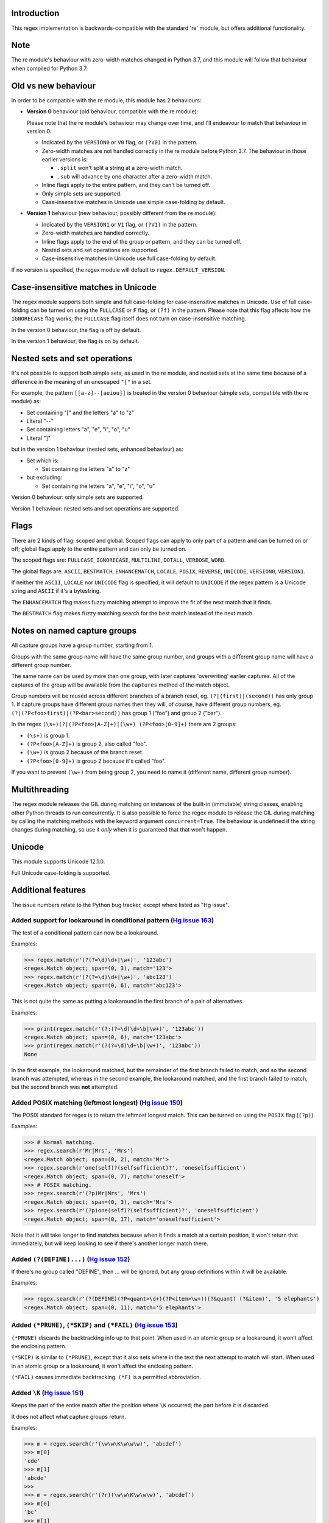 Introduction
------------

This regex implementation is backwards-compatible with the standard 're' module, but offers additional functionality.

Note
----

The re module's behaviour with zero-width matches changed in Python 3.7, and this module will follow that behaviour when compiled for Python 3.7.

Old vs new behaviour
--------------------

In order to be compatible with the re module, this module has 2 behaviours:

* **Version 0** behaviour (old behaviour, compatible with the re module):

  Please note that the re module's behaviour may change over time, and I'll endeavour to match that behaviour in version 0.

  * Indicated by the ``VERSION0`` or ``V0`` flag, or ``(?V0)`` in the pattern.

  * Zero-width matches are not handled correctly in the re module before Python 3.7. The behaviour in those earlier versions is:

    * ``.split`` won't split a string at a zero-width match.

    * ``.sub`` will advance by one character after a zero-width match.

  * Inline flags apply to the entire pattern, and they can't be turned off.

  * Only simple sets are supported.

  * Case-insensitive matches in Unicode use simple case-folding by default.

* **Version 1** behaviour (new behaviour, possibly different from the re module):

  * Indicated by the ``VERSION1`` or ``V1`` flag, or ``(?V1)`` in the pattern.

  * Zero-width matches are handled correctly.

  * Inline flags apply to the end of the group or pattern, and they can be turned off.

  * Nested sets and set operations are supported.

  * Case-insensitive matches in Unicode use full case-folding by default.

If no version is specified, the regex module will default to ``regex.DEFAULT_VERSION``.

Case-insensitive matches in Unicode
-----------------------------------

The regex module supports both simple and full case-folding for case-insensitive matches in Unicode. Use of full case-folding can be turned on using the ``FULLCASE`` or ``F`` flag, or ``(?f)`` in the pattern. Please note that this flag affects how the ``IGNORECASE`` flag works; the ``FULLCASE`` flag itself does not turn on case-insensitive matching.

In the version 0 behaviour, the flag is off by default.

In the version 1 behaviour, the flag is on by default.

Nested sets and set operations
------------------------------

It's not possible to support both simple sets, as used in the re module, and nested sets at the same time because of a difference in the meaning of an unescaped ``"["`` in a set.

For example, the pattern ``[[a-z]--[aeiou]]`` is treated in the version 0 behaviour (simple sets, compatible with the re module) as:

* Set containing "[" and the letters "a" to "z"

* Literal "--"

* Set containing letters "a", "e", "i", "o", "u"

* Literal "]"

but in the version 1 behaviour (nested sets, enhanced behaviour) as:

* Set which is:

  * Set containing the letters "a" to "z"

* but excluding:

  * Set containing the letters "a", "e", "i", "o", "u"

Version 0 behaviour: only simple sets are supported.

Version 1 behaviour: nested sets and set operations are supported.

Flags
-----

There are 2 kinds of flag: scoped and global. Scoped flags can apply to only part of a pattern and can be turned on or off; global flags apply to the entire pattern and can only be turned on.

The scoped flags are: ``FULLCASE``, ``IGNORECASE``, ``MULTILINE``, ``DOTALL``, ``VERBOSE``, ``WORD``.

The global flags are: ``ASCII``, ``BESTMATCH``, ``ENHANCEMATCH``, ``LOCALE``, ``POSIX``, ``REVERSE``, ``UNICODE``, ``VERSION0``, ``VERSION1``.

If neither the ``ASCII``, ``LOCALE`` nor ``UNICODE`` flag is specified, it will default to ``UNICODE`` if the regex pattern is a Unicode string and ``ASCII`` if it's a bytestring.

The ``ENHANCEMATCH`` flag makes fuzzy matching attempt to improve the fit of the next match that it finds.

The ``BESTMATCH`` flag makes fuzzy matching search for the best match instead of the next match.

Notes on named capture groups
-----------------------------

All capture groups have a group number, starting from 1.

Groups with the same group name will have the same group number, and groups with a different group name will have a different group number.

The same name can be used by more than one group, with later captures 'overwriting' earlier captures. All of the captures of the group will be available from the ``captures`` method of the match object.

Group numbers will be reused across different branches of a branch reset, eg. ``(?|(first)|(second))`` has only group 1. If capture groups have different group names then they will, of course, have different group numbers, eg. ``(?|(?P<foo>first)|(?P<bar>second))`` has group 1 ("foo") and group 2 ("bar").

In the regex ``(\s+)(?|(?P<foo>[A-Z]+)|(\w+) (?P<foo>[0-9]+)`` there are 2 groups:

* ``(\s+)`` is group 1.

* ``(?P<foo>[A-Z]+)`` is group 2, also called "foo".

* ``(\w+)`` is group 2 because of the branch reset.

* ``(?P<foo>[0-9]+)`` is group 2 because it's called "foo".

If you want to prevent ``(\w+)`` from being group 2, you need to name it (different name, different group number).

Multithreading
--------------

The regex module releases the GIL during matching on instances of the built-in (immutable) string classes, enabling other Python threads to run concurrently. It is also possible to force the regex module to release the GIL during matching by calling the matching methods with the keyword argument ``concurrent=True``. The behaviour is undefined if the string changes during matching, so use it *only* when it is guaranteed that that won't happen.

Unicode
-------

This module supports Unicode 12.1.0.

Full Unicode case-folding is supported.

Additional features
-------------------

The issue numbers relate to the Python bug tracker, except where listed as "Hg issue".

Added support for lookaround in conditional pattern (`Hg issue 163 <https://bitbucket.org/mrabarnett/mrab-regex/issues/163>`_)
^^^^^^^^^^^^^^^^^^^^^^^^^^^^^^^^^^^^^^^^^^^^^^^^^^^^^^^^^^^^^^^^^^^^^^^^^^^^^^^^^^^^^^^^^^^^^^^^^^^^^^^^^^^^^^^^^^^^^^^^^^^^^^

The test of a conditional pattern can now be a lookaround.

Examples:

.. sourcecode:: python

  >>> regex.match(r'(?(?=\d)\d+|\w+)', '123abc')
  <regex.Match object; span=(0, 3), match='123'>
  >>> regex.match(r'(?(?=\d)\d+|\w+)', 'abc123')
  <regex.Match object; span=(0, 6), match='abc123'>

This is not quite the same as putting a lookaround in the first branch of a pair of alternatives.

Examples:

.. sourcecode:: python

  >>> print(regex.match(r'(?:(?=\d)\d+\b|\w+)', '123abc'))
  <regex.Match object; span=(0, 6), match='123abc'>
  >>> print(regex.match(r'(?(?=\d)\d+\b|\w+)', '123abc'))
  None

In the first example, the lookaround matched, but the remainder of the first branch failed to match, and so the second branch was attempted, whereas in the second example, the lookaround matched, and the first branch failed to match, but the second branch was **not** attempted.

Added POSIX matching (leftmost longest) (`Hg issue 150 <https://bitbucket.org/mrabarnett/mrab-regex/issues/150>`_)
^^^^^^^^^^^^^^^^^^^^^^^^^^^^^^^^^^^^^^^^^^^^^^^^^^^^^^^^^^^^^^^^^^^^^^^^^^^^^^^^^^^^^^^^^^^^^^^^^^^^^^^^^^^^^^^^^^

The POSIX standard for regex is to return the leftmost longest match. This can be turned on using the ``POSIX`` flag (``(?p)``).

Examples:

.. sourcecode:: python

  >>> # Normal matching.
  >>> regex.search(r'Mr|Mrs', 'Mrs')
  <regex.Match object; span=(0, 2), match='Mr'>
  >>> regex.search(r'one(self)?(selfsufficient)?', 'oneselfsufficient')
  <regex.Match object; span=(0, 7), match='oneself'>
  >>> # POSIX matching.
  >>> regex.search(r'(?p)Mr|Mrs', 'Mrs')
  <regex.Match object; span=(0, 3), match='Mrs'>
  >>> regex.search(r'(?p)one(self)?(selfsufficient)?', 'oneselfsufficient')
  <regex.Match object; span=(0, 17), match='oneselfsufficient'>

Note that it will take longer to find matches because when it finds a match at a certain position, it won't return that immediately, but will keep looking to see if there's another longer match there.

Added ``(?(DEFINE)...)`` (`Hg issue 152 <https://bitbucket.org/mrabarnett/mrab-regex/issues/152>`_)
^^^^^^^^^^^^^^^^^^^^^^^^^^^^^^^^^^^^^^^^^^^^^^^^^^^^^^^^^^^^^^^^^^^^^^^^^^^^^^^^^^^^^^^^^^^^^^^^^^^

If there's no group called "DEFINE", then ... will be ignored, but any group definitions within it will be available.

Examples:

.. sourcecode:: python

  >>> regex.search(r'(?(DEFINE)(?P<quant>\d+)(?P<item>\w+))(?&quant) (?&item)', '5 elephants')
  <regex.Match object; span=(0, 11), match='5 elephants'>

Added ``(*PRUNE)``, ``(*SKIP)`` and ``(*FAIL)`` (`Hg issue 153 <https://bitbucket.org/mrabarnett/mrab-regex/issues/153>`_)
^^^^^^^^^^^^^^^^^^^^^^^^^^^^^^^^^^^^^^^^^^^^^^^^^^^^^^^^^^^^^^^^^^^^^^^^^^^^^^^^^^^^^^^^^^^^^^^^^^^^^^^^^^^^^^^^^^^^^^^^^^

``(*PRUNE)`` discards the backtracking info up to that point. When used in an atomic group or a lookaround, it won't affect the enclosing pattern.

``(*SKIP)`` is similar to ``(*PRUNE)``, except that it also sets where in the text the next attempt to match will start. When used in an atomic group or a lookaround, it won't affect the enclosing pattern.

``(*FAIL)`` causes immediate backtracking. ``(*F)`` is a permitted abbreviation.

Added ``\K`` (`Hg issue 151 <https://bitbucket.org/mrabarnett/mrab-regex/issues/151>`_)
^^^^^^^^^^^^^^^^^^^^^^^^^^^^^^^^^^^^^^^^^^^^^^^^^^^^^^^^^^^^^^^^^^^^^^^^^^^^^^^^^^^^^^^

Keeps the part of the entire match after the position where ``\K`` occurred; the part before it is discarded.

It does not affect what capture groups return.

Examples:

.. sourcecode:: python

  >>> m = regex.search(r'(\w\w\K\w\w\w)', 'abcdef')
  >>> m[0]
  'cde'
  >>> m[1]
  'abcde'
  >>>
  >>> m = regex.search(r'(?r)(\w\w\K\w\w\w)', 'abcdef')
  >>> m[0]
  'bc'
  >>> m[1]
  'bcdef'

Added capture subscripting for ``expandf`` and ``subf``/``subfn`` (`Hg issue 133 <https://bitbucket.org/mrabarnett/mrab-regex/issues/133>`_)
^^^^^^^^^^^^^^^^^^^^^^^^^^^^^^^^^^^^^^^^^^^^^^^^^^^^^^^^^^^^^^^^^^^^^^^^^^^^^^^^^^^^^^^^^^^^^^^^^^^^^^^^^^^^^^^^^^^^^^^^^^^^^^^^^^^^^^^^^^^^

You can now use subscripting to get the captures of a repeated capture group.

Examples:

.. sourcecode:: python

  >>> m = regex.match(r"(\w)+", "abc")
  >>> m.expandf("{1}")
  'c'
  >>> m.expandf("{1[0]} {1[1]} {1[2]}")
  'a b c'
  >>> m.expandf("{1[-1]} {1[-2]} {1[-3]}")
  'c b a'
  >>>
  >>> m = regex.match(r"(?P<letter>\w)+", "abc")
  >>> m.expandf("{letter}")
  'c'
  >>> m.expandf("{letter[0]} {letter[1]} {letter[2]}")
  'a b c'
  >>> m.expandf("{letter[-1]} {letter[-2]} {letter[-3]}")
  'c b a'

Added support for referring to a group by number using ``(?P=...)``.
^^^^^^^^^^^^^^^^^^^^^^^^^^^^^^^^^^^^^^^^^^^^^^^^^^^^^^^^^^^^^^^^^^^^

This is in addition to the existing ``\g<...>``.

Fixed the handling of locale-sensitive regexes.
^^^^^^^^^^^^^^^^^^^^^^^^^^^^^^^^^^^^^^^^^^^^^^^

The ``LOCALE`` flag is intended for legacy code and has limited support. You're still recommended to use Unicode instead.

Added partial matches (`Hg issue 102 <https://bitbucket.org/mrabarnett/mrab-regex/issues/102>`_)
^^^^^^^^^^^^^^^^^^^^^^^^^^^^^^^^^^^^^^^^^^^^^^^^^^^^^^^^^^^^^^^^^^^^^^^^^^^^^^^^^^^^^^^^^^^^^^^^

A partial match is one that matches up to the end of string, but that string has been truncated and you want to know whether a complete match could be possible if the string had not been truncated.

Partial matches are supported by ``match``, ``search``, ``fullmatch`` and ``finditer`` with the ``partial`` keyword argument.

Match objects have a ``partial`` attribute, which is ``True`` if it's a partial match.

For example, if you wanted a user to enter a 4-digit number and check it character by character as it was being entered:

.. sourcecode:: python

  >>> pattern = regex.compile(r'\d{4}')

  >>> # Initially, nothing has been entered:
  >>> print(pattern.fullmatch('', partial=True))
  <regex.Match object; span=(0, 0), match='', partial=True>

  >>> # An empty string is OK, but it's only a partial match.
  >>> # The user enters a letter:
  >>> print(pattern.fullmatch('a', partial=True))
  None
  >>> # It'll never match.

  >>> # The user deletes that and enters a digit:
  >>> print(pattern.fullmatch('1', partial=True))
  <regex.Match object; span=(0, 1), match='1', partial=True>
  >>> # It matches this far, but it's only a partial match.

  >>> # The user enters 2 more digits:
  >>> print(pattern.fullmatch('123', partial=True))
  <regex.Match object; span=(0, 3), match='123', partial=True>
  >>> # It matches this far, but it's only a partial match.

  >>> # The user enters another digit:
  >>> print(pattern.fullmatch('1234', partial=True))
  <regex.Match object; span=(0, 4), match='1234'>
  >>> # It's a complete match.

  >>> # If the user enters another digit:
  >>> print(pattern.fullmatch('12345', partial=True))
  None
  >>> # It's no longer a match.

  >>> # This is a partial match:
  >>> pattern.match('123', partial=True).partial
  True

  >>> # This is a complete match:
  >>> pattern.match('1233', partial=True).partial
  False

``*`` operator not working correctly with sub() (`Hg issue 106 <https://bitbucket.org/mrabarnett/mrab-regex/issues/106>`_)
^^^^^^^^^^^^^^^^^^^^^^^^^^^^^^^^^^^^^^^^^^^^^^^^^^^^^^^^^^^^^^^^^^^^^^^^^^^^^^^^^^^^^^^^^^^^^^^^^^^^^^^^^^^^^^^^^^^^^^^^^^

Sometimes it's not clear how zero-width matches should be handled. For example, should ``.*`` match 0 characters directly after matching >0 characters?

Examples:

.. sourcecode:: python

  # Python 3.7 and later
  >>> regex.sub('.*', 'x', 'test')
  'xx'
  >>> regex.sub('.*?', '|', 'test')
  '|||||||||'

  # Python 3.6 and earlier
  >>> regex.sub('(?V0).*', 'x', 'test')
  'x'
  >>> regex.sub('(?V1).*', 'x', 'test')
  'xx'
  >>> regex.sub('(?V0).*?', '|', 'test')
  '|t|e|s|t|'
  >>> regex.sub('(?V1).*?', '|', 'test')
  '|||||||||'

Added ``capturesdict`` (`Hg issue 86 <https://bitbucket.org/mrabarnett/mrab-regex/issues/86>`_)
^^^^^^^^^^^^^^^^^^^^^^^^^^^^^^^^^^^^^^^^^^^^^^^^^^^^^^^^^^^^^^^^^^^^^^^^^^^^^^^^^^^^^^^^^^^^^^^

``capturesdict`` is a combination of ``groupdict`` and ``captures``:

``groupdict`` returns a dict of the named groups and the last capture of those groups.

``captures`` returns a list of all the captures of a group

``capturesdict`` returns a dict of the named groups and lists of all the captures of those groups.

Examples:

.. sourcecode:: python

  >>> m = regex.match(r"(?:(?P<word>\w+) (?P<digits>\d+)\n)+", "one 1\ntwo 2\nthree 3\n")
  >>> m.groupdict()
  {'word': 'three', 'digits': '3'}
  >>> m.captures("word")
  ['one', 'two', 'three']
  >>> m.captures("digits")
  ['1', '2', '3']
  >>> m.capturesdict()
  {'word': ['one', 'two', 'three'], 'digits': ['1', '2', '3']}

Allow duplicate names of groups (`Hg issue 87 <https://bitbucket.org/mrabarnett/mrab-regex/issues/87>`_)
^^^^^^^^^^^^^^^^^^^^^^^^^^^^^^^^^^^^^^^^^^^^^^^^^^^^^^^^^^^^^^^^^^^^^^^^^^^^^^^^^^^^^^^^^^^^^^^^^^^^^^^^

Group names can now be duplicated.

Examples:

.. sourcecode:: python

  >>> # With optional groups:
  >>>
  >>> # Both groups capture, the second capture 'overwriting' the first.
  >>> m = regex.match(r"(?P<item>\w+)? or (?P<item>\w+)?", "first or second")
  >>> m.group("item")
  'second'
  >>> m.captures("item")
  ['first', 'second']
  >>> # Only the second group captures.
  >>> m = regex.match(r"(?P<item>\w+)? or (?P<item>\w+)?", " or second")
  >>> m.group("item")
  'second'
  >>> m.captures("item")
  ['second']
  >>> # Only the first group captures.
  >>> m = regex.match(r"(?P<item>\w+)? or (?P<item>\w+)?", "first or ")
  >>> m.group("item")
  'first'
  >>> m.captures("item")
  ['first']
  >>>
  >>> # With mandatory groups:
  >>>
  >>> # Both groups capture, the second capture 'overwriting' the first.
  >>> m = regex.match(r"(?P<item>\w*) or (?P<item>\w*)?", "first or second")
  >>> m.group("item")
  'second'
  >>> m.captures("item")
  ['first', 'second']
  >>> # Again, both groups capture, the second capture 'overwriting' the first.
  >>> m = regex.match(r"(?P<item>\w*) or (?P<item>\w*)", " or second")
  >>> m.group("item")
  'second'
  >>> m.captures("item")
  ['', 'second']
  >>> # And yet again, both groups capture, the second capture 'overwriting' the first.
  >>> m = regex.match(r"(?P<item>\w*) or (?P<item>\w*)", "first or ")
  >>> m.group("item")
  ''
  >>> m.captures("item")
  ['first', '']

Added ``fullmatch`` (`issue #16203 <https://bugs.python.org/issue16203>`_)
^^^^^^^^^^^^^^^^^^^^^^^^^^^^^^^^^^^^^^^^^^^^^^^^^^^^^^^^^^^^^^^^^^^^^^^^^^

``fullmatch`` behaves like ``match``, except that it must match all of the string.

Examples:

.. sourcecode:: python

  >>> print(regex.fullmatch(r"abc", "abc").span())
  (0, 3)
  >>> print(regex.fullmatch(r"abc", "abcx"))
  None
  >>> print(regex.fullmatch(r"abc", "abcx", endpos=3).span())
  (0, 3)
  >>> print(regex.fullmatch(r"abc", "xabcy", pos=1, endpos=4).span())
  (1, 4)
  >>>
  >>> regex.match(r"a.*?", "abcd").group(0)
  'a'
  >>> regex.fullmatch(r"a.*?", "abcd").group(0)
  'abcd'

Added ``subf`` and ``subfn``
^^^^^^^^^^^^^^^^^^^^^^^^^^^^

``subf`` and ``subfn`` are alternatives to ``sub`` and ``subn`` respectively. When passed a replacement string, they treat it as a format string.

Examples:

.. sourcecode:: python

  >>> regex.subf(r"(\w+) (\w+)", "{0} => {2} {1}", "foo bar")
  'foo bar => bar foo'
  >>> regex.subf(r"(?P<word1>\w+) (?P<word2>\w+)", "{word2} {word1}", "foo bar")
  'bar foo'

Added ``expandf`` to match object
^^^^^^^^^^^^^^^^^^^^^^^^^^^^^^^^^

``expandf`` is an alternative to ``expand``. When passed a replacement string, it treats it as a format string.

Examples:

.. sourcecode:: python

  >>> m = regex.match(r"(\w+) (\w+)", "foo bar")
  >>> m.expandf("{0} => {2} {1}")
  'foo bar => bar foo'
  >>>
  >>> m = regex.match(r"(?P<word1>\w+) (?P<word2>\w+)", "foo bar")
  >>> m.expandf("{word2} {word1}")
  'bar foo'

Detach searched string
^^^^^^^^^^^^^^^^^^^^^^

A match object contains a reference to the string that was searched, via its ``string`` attribute. The ``detach_string`` method will 'detach' that string, making it available for garbage collection, which might save valuable memory if that string is very large.

Example:

.. sourcecode:: python

  >>> m = regex.search(r"\w+", "Hello world")
  >>> print(m.group())
  Hello
  >>> print(m.string)
  Hello world
  >>> m.detach_string()
  >>> print(m.group())
  Hello
  >>> print(m.string)
  None

Recursive patterns (`Hg issue 27 <https://bitbucket.org/mrabarnett/mrab-regex/issues/27>`_)
^^^^^^^^^^^^^^^^^^^^^^^^^^^^^^^^^^^^^^^^^^^^^^^^^^^^^^^^^^^^^^^^^^^^^^^^^^^^^^^^^^^^^^^^^^^

Recursive and repeated patterns are supported.

``(?R)`` or ``(?0)`` tries to match the entire regex recursively. ``(?1)``, ``(?2)``, etc, try to match the relevant capture group.

``(?&name)`` tries to match the named capture group.

Examples:

.. sourcecode:: python

  >>> regex.match(r"(Tarzan|Jane) loves (?1)", "Tarzan loves Jane").groups()
  ('Tarzan',)
  >>> regex.match(r"(Tarzan|Jane) loves (?1)", "Jane loves Tarzan").groups()
  ('Jane',)

  >>> m = regex.search(r"(\w)(?:(?R)|(\w?))\1", "kayak")
  >>> m.group(0, 1, 2)
  ('kayak', 'k', None)

The first two examples show how the subpattern within the capture group is reused, but is _not_ itself a capture group. In other words, ``"(Tarzan|Jane) loves (?1)"`` is equivalent to ``"(Tarzan|Jane) loves (?:Tarzan|Jane)"``.

It's possible to backtrack into a recursed or repeated group.

You can't call a group if there is more than one group with that group name or group number (``"ambiguous group reference"``).

The alternative forms ``(?P>name)`` and ``(?P&name)`` are also supported.

Full Unicode case-folding is supported.
^^^^^^^^^^^^^^^^^^^^^^^^^^^^^^^^^^^^^^^

In version 1 behaviour, the regex module uses full case-folding when performing case-insensitive matches in Unicode.

Examples (in Python 3):

.. sourcecode:: python

  >>> regex.match(r"(?iV1)strasse", "stra\N{LATIN SMALL LETTER SHARP S}e").span()
  (0, 6)
  >>> regex.match(r"(?iV1)stra\N{LATIN SMALL LETTER SHARP S}e", "STRASSE").span()
  (0, 7)

In version 0 behaviour, it uses simple case-folding for backward compatibility with the re module.

Approximate "fuzzy" matching (`Hg issue 12 <https://bitbucket.org/mrabarnett/mrab-regex/issues/12>`_, `Hg issue 41 <https://bitbucket.org/mrabarnett/mrab-regex/issues/41>`_, `Hg issue 109 <https://bitbucket.org/mrabarnett/mrab-regex/issues/109>`_)
^^^^^^^^^^^^^^^^^^^^^^^^^^^^^^^^^^^^^^^^^^^^^^^^^^^^^^^^^^^^^^^^^^^^^^^^^^^^^^^^^^^^^^^^^^^^^^^^^^^^^^^^^^^^^^^^^^^^^^^^^^^^^^^^^^^^^^^^^^^^^^^^^^^^^^^^^^^^^^^^^^^^^^^^^^^^^^^^^^^^^^^^^^^^^^^^^^^^^^^^^^^^^^^^^^^^^^^^^^^^^^^^^^^^^^^^^^^^^^^^^^^^^^^

Regex usually attempts an exact match, but sometimes an approximate, or "fuzzy", match is needed, for those cases where the text being searched may contain errors in the form of inserted, deleted or substituted characters.

A fuzzy regex specifies which types of errors are permitted, and, optionally, either the minimum and maximum or only the maximum permitted number of each type. (You cannot specify only a minimum.)

The 3 types of error are:

* Insertion, indicated by "i"

* Deletion, indicated by "d"

* Substitution, indicated by "s"

In addition, "e" indicates any type of error.

The fuzziness of a regex item is specified between "{" and "}" after the item.

Examples:

* ``foo`` match "foo" exactly

* ``(?:foo){i}`` match "foo", permitting insertions

* ``(?:foo){d}`` match "foo", permitting deletions

* ``(?:foo){s}`` match "foo", permitting substitutions

* ``(?:foo){i,s}`` match "foo", permitting insertions and substitutions

* ``(?:foo){e}`` match "foo", permitting errors

If a certain type of error is specified, then any type not specified will **not** be permitted.

In the following examples I'll omit the item and write only the fuzziness:

* ``{d<=3}`` permit at most 3 deletions, but no other types

* ``{i<=1,s<=2}`` permit at most 1 insertion and at most 2 substitutions, but no deletions

* ``{1<=e<=3}`` permit at least 1 and at most 3 errors

* ``{i<=2,d<=2,e<=3}`` permit at most 2 insertions, at most 2 deletions, at most 3 errors in total, but no substitutions

It's also possible to state the costs of each type of error and the maximum permitted total cost.

Examples:

* ``{2i+2d+1s<=4}`` each insertion costs 2, each deletion costs 2, each substitution costs 1, the total cost must not exceed 4

* ``{i<=1,d<=1,s<=1,2i+2d+1s<=4}`` at most 1 insertion, at most 1 deletion, at most 1 substitution; each insertion costs 2, each deletion costs 2, each substitution costs 1, the total cost must not exceed 4

You can also use "<" instead of "<=" if you want an exclusive minimum or maximum.

You can add a test to perform on a character that's substituted or inserted.

Examples:

* ``{s<=2:[a-z]}`` at most 2 substitutions, which must be in the character set ``[a-z]``.

* ``{s<=2,i<=3:\d}`` at most 2 substitutions, at most 3 insertions, which must be digits.

By default, fuzzy matching searches for the first match that meets the given constraints. The ``ENHANCEMATCH`` flag will cause it to attempt to improve the fit (i.e. reduce the number of errors) of the match that it has found.

The ``BESTMATCH`` flag will make it search for the best match instead.

Further examples to note:

* ``regex.search("(dog){e}", "cat and dog")[1]`` returns ``"cat"`` because that matches ``"dog"`` with 3 errors (an unlimited number of errors is permitted).

* ``regex.search("(dog){e<=1}", "cat and dog")[1]`` returns ``" dog"`` (with a leading space) because that matches ``"dog"`` with 1 error, which is within the limit.

* ``regex.search("(?e)(dog){e<=1}", "cat and dog")[1]`` returns ``"dog"`` (without a leading space) because the fuzzy search matches ``" dog"`` with 1 error, which is within the limit, and the ``(?e)`` then it attempts a better fit.

In the first two examples there are perfect matches later in the string, but in neither case is it the first possible match.

The match object has an attribute ``fuzzy_counts`` which gives the total number of substitutions, insertions and deletions.

.. sourcecode:: python

  >>> # A 'raw' fuzzy match:
  >>> regex.fullmatch(r"(?:cats|cat){e<=1}", "cat").fuzzy_counts
  (0, 0, 1)
  >>> # 0 substitutions, 0 insertions, 1 deletion.

  >>> # A better match might be possible if the ENHANCEMATCH flag used:
  >>> regex.fullmatch(r"(?e)(?:cats|cat){e<=1}", "cat").fuzzy_counts
  (0, 0, 0)
  >>> # 0 substitutions, 0 insertions, 0 deletions.

The match object also has an attribute ``fuzzy_changes`` which gives a tuple of the positions of the substitutions, insertions and deletions.

.. sourcecode:: python

  >>> m = regex.search('(fuu){i<=2,d<=2,e<=5}', 'anaconda foo bar')
  >>> m
  <regex.Match object; span=(7, 10), match='a f', fuzzy_counts=(0, 2, 2)>
  >>> m.fuzzy_changes
  ([], [7, 8], [10, 11])

What this means is that if the matched part of the string had been:

.. sourcecode:: python

  'anacondfuuoo bar'

it would've been an exact match.

However, there were insertions at positions 7 and 8:

.. sourcecode:: python

  'anaconda fuuoo bar'
          ^^

and deletions at positions 10 and 11:

.. sourcecode:: python

  'anaconda f~~oo bar'
             ^^

So the actual string was:

.. sourcecode:: python

  'anaconda foo bar'

Named lists (`Hg issue 11 <https://bitbucket.org/mrabarnett/mrab-regex/issues/11>`_)
^^^^^^^^^^^^^^^^^^^^^^^^^^^^^^^^^^^^^^^^^^^^^^^^^^^^^^^^^^^^^^^^^^^^^^^^^^^^^^^^^^^^

``\L<name>``

There are occasions where you may want to include a list (actually, a set) of options in a regex.

One way is to build the pattern like this:

.. sourcecode:: python

  >>> p = regex.compile(r"first|second|third|fourth|fifth")

but if the list is large, parsing the resulting regex can take considerable time, and care must also be taken that the strings are properly escaped and properly ordered, for example, "cats" before "cat".

The new alternative is to use a named list:

.. sourcecode:: python

  >>> option_set = ["first", "second", "third", "fourth", "fifth"]
  >>> p = regex.compile(r"\L<options>", options=option_set)

The order of the items is irrelevant, they are treated as a set. The named lists are available as the ``.named_lists`` attribute of the pattern object :

.. sourcecode:: python

  >>> print(p.named_lists)
  # Python 3
  {'options': frozenset({'fifth', 'first', 'fourth', 'second', 'third'})}
  # Python 2
  {'options': frozenset(['fifth', 'fourth', 'second', 'third', 'first'])}

Start and end of word
^^^^^^^^^^^^^^^^^^^^^

``\m`` matches at the start of a word.

``\M`` matches at the end of a word.

Compare with ``\b``, which matches at the start or end of a word.

Unicode line separators
^^^^^^^^^^^^^^^^^^^^^^^

Normally the only line separator is ``\n`` (``\x0A``), but if the ``WORD`` flag is turned on then the line separators are ``\x0D\x0A``, ``\x0A``, ``\x0B``, ``\x0C`` and ``\x0D``, plus ``\x85``, ``\u2028`` and ``\u2029`` when working with Unicode.

This affects the regex dot ``"."``, which, with the ``DOTALL`` flag turned off, matches any character except a line separator. It also affects the line anchors ``^`` and ``$`` (in multiline mode).

Set operators
^^^^^^^^^^^^^

**Version 1 behaviour only**

Set operators have been added, and a set ``[...]`` can include nested sets.

The operators, in order of increasing precedence, are:

* ``||`` for union ("x||y" means "x or y")

* ``~~`` (double tilde) for symmetric difference ("x~~y" means "x or y, but not both")

* ``&&`` for intersection ("x&&y" means "x and y")

* ``--`` (double dash) for difference ("x--y" means "x but not y")

Implicit union, ie, simple juxtaposition like in ``[ab]``, has the highest precedence. Thus, ``[ab&&cd]`` is the same as ``[[a||b]&&[c||d]]``.

Examples:

* ``[ab]`` # Set containing 'a' and 'b'

* ``[a-z]`` # Set containing 'a' .. 'z'

* ``[[a-z]--[qw]]`` # Set containing 'a' .. 'z', but not 'q' or 'w'

* ``[a-z--qw]`` # Same as above

* ``[\p{L}--QW]`` # Set containing all letters except 'Q' and 'W'

* ``[\p{N}--[0-9]]`` # Set containing all numbers except '0' .. '9'

* ``[\p{ASCII}&&\p{Letter}]`` # Set containing all characters which are ASCII and letter

regex.escape (`issue #2650 <https://bugs.python.org/issue2650>`_)
^^^^^^^^^^^^^^^^^^^^^^^^^^^^^^^^^^^^^^^^^^^^^^^^^^^^^^^^^^^^^^^^^

regex.escape has an additional keyword parameter ``special_only``. When True, only 'special' regex characters, such as '?', are escaped.

Examples:

.. sourcecode:: python

  >>> regex.escape("foo!?", special_only=False)
  'foo\\!\\?'
  >>> regex.escape("foo!?", special_only=True)
  'foo!\\?'

regex.escape (`Hg issue 249 <https://bitbucket.org/mrabarnett/mrab-regex/issues/249>`_)
^^^^^^^^^^^^^^^^^^^^^^^^^^^^^^^^^^^^^^^^^^^^^^^^^^^^^^^^^^^^^^^^^^^^^^^^^^^^^^^^^^^^^^^

regex.escape has an additional keyword parameter ``literal_spaces``. When True, spaces are not escaped.

Examples:

.. sourcecode:: python

  >>> regex.escape("foo bar!?", literal_spaces=False)
  'foo\\ bar!\\?'
  >>> regex.escape("foo bar!?", literal_spaces=True)
  'foo bar!\\?'

Repeated captures (`issue #7132 <https://bugs.python.org/issue7132>`_)
^^^^^^^^^^^^^^^^^^^^^^^^^^^^^^^^^^^^^^^^^^^^^^^^^^^^^^^^^^^^^^^^^^^^^^

A match object has additional methods which return information on all the successful matches of a repeated capture group. These methods are:

* ``matchobject.captures([group1, ...])``

  * Returns a list of the strings matched in a group or groups. Compare with ``matchobject.group([group1, ...])``.

* ``matchobject.starts([group])``

  * Returns a list of the start positions. Compare with ``matchobject.start([group])``.

* ``matchobject.ends([group])``

  * Returns a list of the end positions. Compare with ``matchobject.end([group])``.

* ``matchobject.spans([group])``

  * Returns a list of the spans. Compare with ``matchobject.span([group])``.

Examples:

.. sourcecode:: python

  >>> m = regex.search(r"(\w{3})+", "123456789")
  >>> m.group(1)
  '789'
  >>> m.captures(1)
  ['123', '456', '789']
  >>> m.start(1)
  6
  >>> m.starts(1)
  [0, 3, 6]
  >>> m.end(1)
  9
  >>> m.ends(1)
  [3, 6, 9]
  >>> m.span(1)
  (6, 9)
  >>> m.spans(1)
  [(0, 3), (3, 6), (6, 9)]

Atomic grouping (`issue #433030 <https://bugs.python.org/issue433030>`_)
^^^^^^^^^^^^^^^^^^^^^^^^^^^^^^^^^^^^^^^^^^^^^^^^^^^^^^^^^^^^^^^^^^^^^^^^

``(?>...)``

If the following pattern subsequently fails, then the subpattern as a whole will fail.

Possessive quantifiers.
^^^^^^^^^^^^^^^^^^^^^^^

``(?:...)?+`` ; ``(?:...)*+`` ; ``(?:...)++`` ; ``(?:...){min,max}+``

The subpattern is matched up to 'max' times. If the following pattern subsequently fails, then all of the repeated subpatterns will fail as a whole. For example, ``(?:...)++`` is equivalent to ``(?>(?:...)+)``.

Scoped flags (`issue #433028 <https://bugs.python.org/issue433028>`_)
^^^^^^^^^^^^^^^^^^^^^^^^^^^^^^^^^^^^^^^^^^^^^^^^^^^^^^^^^^^^^^^^^^^^^

``(?flags-flags:...)``

The flags will apply only to the subpattern. Flags can be turned on or off.

Definition of 'word' character (`issue #1693050 <https://bugs.python.org/issue1693050>`_)
^^^^^^^^^^^^^^^^^^^^^^^^^^^^^^^^^^^^^^^^^^^^^^^^^^^^^^^^^^^^^^^^^^^^^^^^^^^^^^^^^^^^^^^^^

The definition of a 'word' character has been expanded for Unicode. It now conforms to the Unicode specification at ``http://www.unicode.org/reports/tr29/``.

Variable-length lookbehind
^^^^^^^^^^^^^^^^^^^^^^^^^^

A lookbehind can match a variable-length string.

Flags argument for regex.split, regex.sub and regex.subn (`issue #3482 <https://bugs.python.org/issue3482>`_)
^^^^^^^^^^^^^^^^^^^^^^^^^^^^^^^^^^^^^^^^^^^^^^^^^^^^^^^^^^^^^^^^^^^^^^^^^^^^^^^^^^^^^^^^^^^^^^^^^^^^^^^^^^^^^

``regex.split``, ``regex.sub`` and ``regex.subn`` support a 'flags' argument.

Pos and endpos arguments for regex.sub and regex.subn
^^^^^^^^^^^^^^^^^^^^^^^^^^^^^^^^^^^^^^^^^^^^^^^^^^^^^

``regex.sub`` and ``regex.subn`` support 'pos' and 'endpos' arguments.

'Overlapped' argument for regex.findall and regex.finditer
^^^^^^^^^^^^^^^^^^^^^^^^^^^^^^^^^^^^^^^^^^^^^^^^^^^^^^^^^^

``regex.findall`` and ``regex.finditer`` support an 'overlapped' flag which permits overlapped matches.

Splititer
^^^^^^^^^

``regex.splititer`` has been added. It's a generator equivalent of ``regex.split``.

Subscripting for groups
^^^^^^^^^^^^^^^^^^^^^^^

A match object accepts access to the captured groups via subscripting and slicing:

.. sourcecode:: python

  >>> m = regex.search(r"(?P<before>.*?)(?P<num>\d+)(?P<after>.*)", "pqr123stu")
  >>> print(m["before"])
  pqr
  >>> print(len(m))
  4
  >>> print(m[:])
  ('pqr123stu', 'pqr', '123', 'stu')

Named groups
^^^^^^^^^^^^

Groups can be named with ``(?<name>...)`` as well as the current ``(?P<name>...)``.

Group references
^^^^^^^^^^^^^^^^

Groups can be referenced within a pattern with ``\g<name>``. This also allows there to be more than 99 groups.

Named characters
^^^^^^^^^^^^^^^^

``\N{name}``

Named characters are supported. (Note: only those known by Python's Unicode database are supported.)

Unicode codepoint properties, including scripts and blocks
^^^^^^^^^^^^^^^^^^^^^^^^^^^^^^^^^^^^^^^^^^^^^^^^^^^^^^^^^^

``\p{property=value}``; ``\P{property=value}``; ``\p{value}`` ; ``\P{value}``

Many Unicode properties are supported, including blocks and scripts. ``\p{property=value}`` or ``\p{property:value}`` matches a character whose property ``property`` has value ``value``. The inverse of ``\p{property=value}`` is ``\P{property=value}`` or ``\p{^property=value}``.

If the short form ``\p{value}`` is used, the properties are checked in the order: ``General_Category``, ``Script``, ``Block``, binary property:

* ``Latin``, the 'Latin' script (``Script=Latin``).

* ``BasicLatin``, the 'BasicLatin' block (``Block=BasicLatin``).

* ``Alphabetic``, the 'Alphabetic' binary property (``Alphabetic=Yes``).

A short form starting with ``Is`` indicates a script or binary property:

* ``IsLatin``, the 'Latin' script (``Script=Latin``).

* ``IsAlphabetic``, the 'Alphabetic' binary property (``Alphabetic=Yes``).

A short form starting with ``In`` indicates a block property:

* ``InBasicLatin``, the 'BasicLatin' block (``Block=BasicLatin``).

POSIX character classes
^^^^^^^^^^^^^^^^^^^^^^^

``[[:alpha:]]``; ``[[:^alpha:]]``

POSIX character classes are supported. These are normally treated as an alternative form of ``\p{...}``.

The exceptions are ``alnum``, ``digit``, ``punct`` and ``xdigit``, whose definitions are different from those of Unicode.

``[[:alnum:]]`` is equivalent to ``\p{posix_alnum}``.

``[[:digit:]]`` is equivalent to ``\p{posix_digit}``.

``[[:punct:]]`` is equivalent to ``\p{posix_punct}``.

``[[:xdigit:]]`` is equivalent to ``\p{posix_xdigit}``.

Search anchor
^^^^^^^^^^^^^

``\G``

A search anchor has been added. It matches at the position where each search started/continued and can be used for contiguous matches or in negative variable-length lookbehinds to limit how far back the lookbehind goes:

.. sourcecode:: python

  >>> regex.findall(r"\w{2}", "abcd ef")
  ['ab', 'cd', 'ef']
  >>> regex.findall(r"\G\w{2}", "abcd ef")
  ['ab', 'cd']

* The search starts at position 0 and matches 2 letters 'ab'.

* The search continues at position 2 and matches 2 letters 'cd'.

* The search continues at position 4 and fails to match any letters.

* The anchor stops the search start position from being advanced, so there are no more results.

Reverse searching
^^^^^^^^^^^^^^^^^

Searches can now work backwards:

.. sourcecode:: python

  >>> regex.findall(r".", "abc")
  ['a', 'b', 'c']
  >>> regex.findall(r"(?r).", "abc")
  ['c', 'b', 'a']

Note: the result of a reverse search is not necessarily the reverse of a forward search:

.. sourcecode:: python

  >>> regex.findall(r"..", "abcde")
  ['ab', 'cd']
  >>> regex.findall(r"(?r)..", "abcde")
  ['de', 'bc']

Matching a single grapheme
^^^^^^^^^^^^^^^^^^^^^^^^^^

``\X``

The grapheme matcher is supported. It now conforms to the Unicode specification at ``http://www.unicode.org/reports/tr29/``.

Branch reset
^^^^^^^^^^^^

``(?|...|...)``

Capture group numbers will be reused across the alternatives, but groups with different names will have different group numbers.

Examples:

.. sourcecode:: python

  >>> regex.match(r"(?|(first)|(second))", "first").groups()
  ('first',)
  >>> regex.match(r"(?|(first)|(second))", "second").groups()
  ('second',)

Note that there is only one group.

Default Unicode word boundary
^^^^^^^^^^^^^^^^^^^^^^^^^^^^^

The ``WORD`` flag changes the definition of a 'word boundary' to that of a default Unicode word boundary. This applies to ``\b`` and ``\B``.

Timeout (Python 3)
^^^^^^^^^^^^^^^^^^

The matching methods and functions support timeouts. The timeout (in seconds) applies to the entire operation:

.. sourcecode:: python

  >>> from time import sleep
  >>>
  >>> def fast_replace(m):
  ...     return 'X'
  ...
  >>> def slow_replace(m):
  ...     sleep(0.5)
  ...     return 'X'
  ...
  >>> regex.sub(r'[a-z]', fast_replace, 'abcde', timeout=2)
  'XXXXX'
  >>> regex.sub(r'[a-z]', slow_replace, 'abcde', timeout=2)
  Traceback (most recent call last):
    File "<stdin>", line 1, in <module>
    File "C:\Python37\lib\site-packages\regex\regex.py", line 276, in sub
      endpos, concurrent, timeout)
  TimeoutError: regex timed out
